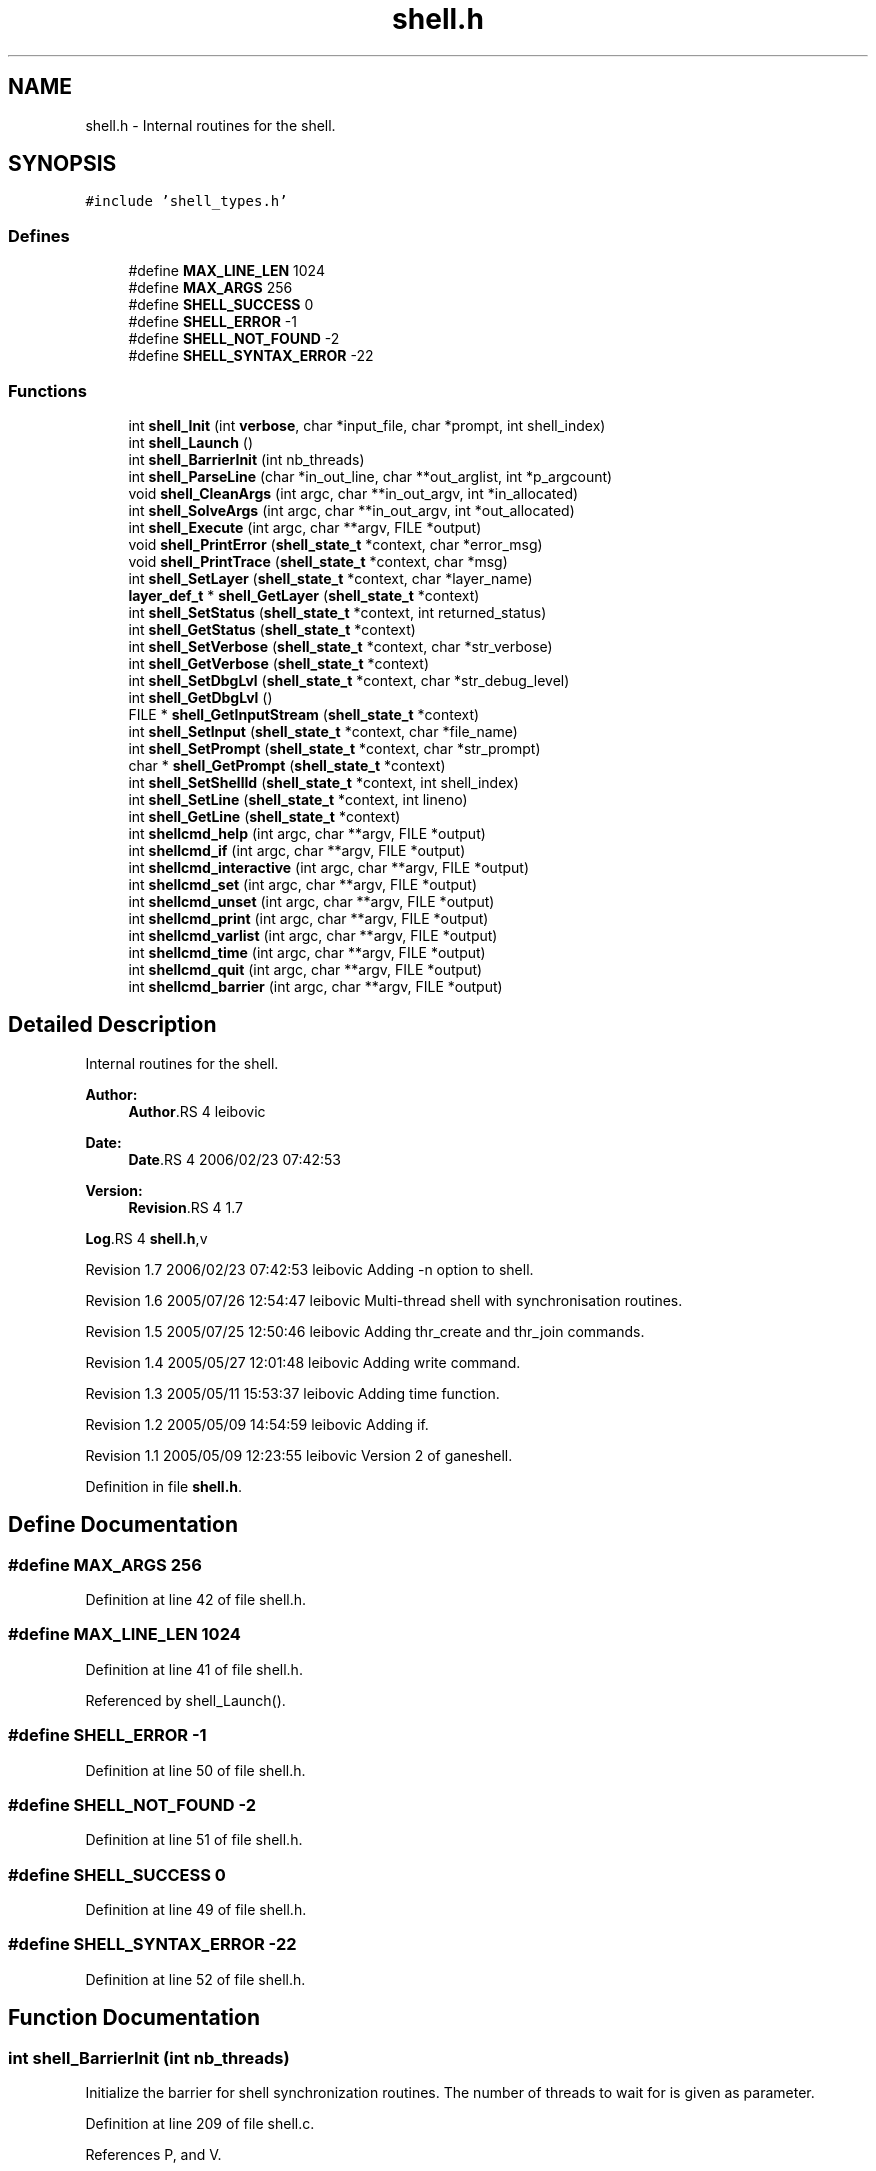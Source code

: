 .TH "shell.h" 3 "9 Apr 2008" "Version 0.1" "ganeshell" \" -*- nroff -*-
.ad l
.nh
.SH NAME
shell.h \- Internal routines for the shell. 
.SH SYNOPSIS
.br
.PP
\fC#include 'shell_types.h'\fP
.br

.SS "Defines"

.in +1c
.ti -1c
.RI "#define \fBMAX_LINE_LEN\fP   1024"
.br
.ti -1c
.RI "#define \fBMAX_ARGS\fP   256"
.br
.ti -1c
.RI "#define \fBSHELL_SUCCESS\fP   0"
.br
.ti -1c
.RI "#define \fBSHELL_ERROR\fP   -1"
.br
.ti -1c
.RI "#define \fBSHELL_NOT_FOUND\fP   -2"
.br
.ti -1c
.RI "#define \fBSHELL_SYNTAX_ERROR\fP   -22"
.br
.in -1c
.SS "Functions"

.in +1c
.ti -1c
.RI "int \fBshell_Init\fP (int \fBverbose\fP, char *input_file, char *prompt, int shell_index)"
.br
.ti -1c
.RI "int \fBshell_Launch\fP ()"
.br
.ti -1c
.RI "int \fBshell_BarrierInit\fP (int nb_threads)"
.br
.ti -1c
.RI "int \fBshell_ParseLine\fP (char *in_out_line, char **out_arglist, int *p_argcount)"
.br
.ti -1c
.RI "void \fBshell_CleanArgs\fP (int argc, char **in_out_argv, int *in_allocated)"
.br
.ti -1c
.RI "int \fBshell_SolveArgs\fP (int argc, char **in_out_argv, int *out_allocated)"
.br
.ti -1c
.RI "int \fBshell_Execute\fP (int argc, char **argv, FILE *output)"
.br
.ti -1c
.RI "void \fBshell_PrintError\fP (\fBshell_state_t\fP *context, char *error_msg)"
.br
.ti -1c
.RI "void \fBshell_PrintTrace\fP (\fBshell_state_t\fP *context, char *msg)"
.br
.ti -1c
.RI "int \fBshell_SetLayer\fP (\fBshell_state_t\fP *context, char *layer_name)"
.br
.ti -1c
.RI "\fBlayer_def_t\fP * \fBshell_GetLayer\fP (\fBshell_state_t\fP *context)"
.br
.ti -1c
.RI "int \fBshell_SetStatus\fP (\fBshell_state_t\fP *context, int returned_status)"
.br
.ti -1c
.RI "int \fBshell_GetStatus\fP (\fBshell_state_t\fP *context)"
.br
.ti -1c
.RI "int \fBshell_SetVerbose\fP (\fBshell_state_t\fP *context, char *str_verbose)"
.br
.ti -1c
.RI "int \fBshell_GetVerbose\fP (\fBshell_state_t\fP *context)"
.br
.ti -1c
.RI "int \fBshell_SetDbgLvl\fP (\fBshell_state_t\fP *context, char *str_debug_level)"
.br
.ti -1c
.RI "int \fBshell_GetDbgLvl\fP ()"
.br
.ti -1c
.RI "FILE * \fBshell_GetInputStream\fP (\fBshell_state_t\fP *context)"
.br
.ti -1c
.RI "int \fBshell_SetInput\fP (\fBshell_state_t\fP *context, char *file_name)"
.br
.ti -1c
.RI "int \fBshell_SetPrompt\fP (\fBshell_state_t\fP *context, char *str_prompt)"
.br
.ti -1c
.RI "char * \fBshell_GetPrompt\fP (\fBshell_state_t\fP *context)"
.br
.ti -1c
.RI "int \fBshell_SetShellId\fP (\fBshell_state_t\fP *context, int shell_index)"
.br
.ti -1c
.RI "int \fBshell_SetLine\fP (\fBshell_state_t\fP *context, int lineno)"
.br
.ti -1c
.RI "int \fBshell_GetLine\fP (\fBshell_state_t\fP *context)"
.br
.ti -1c
.RI "int \fBshellcmd_help\fP (int argc, char **argv, FILE *output)"
.br
.ti -1c
.RI "int \fBshellcmd_if\fP (int argc, char **argv, FILE *output)"
.br
.ti -1c
.RI "int \fBshellcmd_interactive\fP (int argc, char **argv, FILE *output)"
.br
.ti -1c
.RI "int \fBshellcmd_set\fP (int argc, char **argv, FILE *output)"
.br
.ti -1c
.RI "int \fBshellcmd_unset\fP (int argc, char **argv, FILE *output)"
.br
.ti -1c
.RI "int \fBshellcmd_print\fP (int argc, char **argv, FILE *output)"
.br
.ti -1c
.RI "int \fBshellcmd_varlist\fP (int argc, char **argv, FILE *output)"
.br
.ti -1c
.RI "int \fBshellcmd_time\fP (int argc, char **argv, FILE *output)"
.br
.ti -1c
.RI "int \fBshellcmd_quit\fP (int argc, char **argv, FILE *output)"
.br
.ti -1c
.RI "int \fBshellcmd_barrier\fP (int argc, char **argv, FILE *output)"
.br
.in -1c
.SH "Detailed Description"
.PP 
Internal routines for the shell. 

\fBAuthor:\fP
.RS 4
\fBAuthor\fP.RS 4
leibovic 
.RE
.PP
.RE
.PP
\fBDate:\fP
.RS 4
\fBDate\fP.RS 4
2006/02/23 07:42:53 
.RE
.PP
.RE
.PP
\fBVersion:\fP
.RS 4
\fBRevision\fP.RS 4
1.7 
.RE
.PP
.RE
.PP
\fBLog\fP.RS 4
\fBshell.h\fP,v 
.RE
.PP
Revision 1.7 2006/02/23 07:42:53 leibovic Adding -n option to shell.
.PP
Revision 1.6 2005/07/26 12:54:47 leibovic Multi-thread shell with synchronisation routines.
.PP
Revision 1.5 2005/07/25 12:50:46 leibovic Adding thr_create and thr_join commands.
.PP
Revision 1.4 2005/05/27 12:01:48 leibovic Adding write command.
.PP
Revision 1.3 2005/05/11 15:53:37 leibovic Adding time function.
.PP
Revision 1.2 2005/05/09 14:54:59 leibovic Adding if.
.PP
Revision 1.1 2005/05/09 12:23:55 leibovic Version 2 of ganeshell.
.PP
Definition in file \fBshell.h\fP.
.SH "Define Documentation"
.PP 
.SS "#define MAX_ARGS   256"
.PP
Definition at line 42 of file shell.h.
.SS "#define MAX_LINE_LEN   1024"
.PP
Definition at line 41 of file shell.h.
.PP
Referenced by shell_Launch().
.SS "#define SHELL_ERROR   -1"
.PP
Definition at line 50 of file shell.h.
.SS "#define SHELL_NOT_FOUND   -2"
.PP
Definition at line 51 of file shell.h.
.SS "#define SHELL_SUCCESS   0"
.PP
Definition at line 49 of file shell.h.
.SS "#define SHELL_SYNTAX_ERROR   -22"
.PP
Definition at line 52 of file shell.h.
.SH "Function Documentation"
.PP 
.SS "int shell_BarrierInit (int nb_threads)"
.PP
Initialize the barrier for shell synchronization routines. The number of threads to wait for is given as parameter. 
.PP
Definition at line 209 of file shell.c.
.PP
References P, and V.
.PP
Referenced by main().
.SS "void shell_CleanArgs (int argc, char ** in_out_argv, int * in_allocated)"
.PP
shell_CleanArgs: Free allocated arguments.
.PP
\fBParameters:\fP
.RS 4
\fIargc\fP The number of command line tokens. 
.br
\fIin_out_argv\fP The list of command line tokens (modified). 
.br
\fIin_allocated\fP Indicates which tokens must be freed. 
.RE
.PP

.PP
Definition at line 1090 of file shell.c.
.PP
Referenced by shell_Launch(), and shell_SolveArgs().
.SS "int shell_Execute (int argc, char ** argv, FILE * output)"
.PP
shell_Execute: Commands dispatcher.
.PP
\fBParameters:\fP
.RS 4
\fIargc\fP The number of arguments of this command. 
.br
\fIargv\fP The arguments for this command. 
.br
\fIoutput\fP The output stream of this command.
.RE
.PP
\fBReturns:\fP
.RS 4
The returned status of this command. 
.RE
.PP

.PP
Definition at line 1123 of file shell.c.
.PP
References command_def__::command_func, layer_def__::command_list, command_def__::command_name, layer_def_t, layer_def__::setlog_func, shell_GetDbgLvl(), shell_GetLayer(), shell_GetVerbose(), shell_PrintError(), shell_PrintTrace(), shell_state_t, and TRACEBUFFSIZE.
.PP
Referenced by shell_Launch(), shell_SolveArgs(), shellcmd_if(), and shellcmd_time().
.SS "int shell_GetDbgLvl ()"
.PP
shell_GetDbgLvl Get the special variable $DEBUG_LEVEL and $DBG_LVL (internal use). 
.PP
Referenced by shell_Execute().
.SS "FILE* shell_GetInputStream (\fBshell_state_t\fP * context)"
.PP
shell_GetInputStream Get the input stream for reading commands (internal use). 
.PP
Definition at line 1688 of file shell.c.
.PP
References shell_state__::input_stream, and shell_state_t.
.SS "\fBlayer_def_t\fP* shell_GetLayer (\fBshell_state_t\fP * context)"
.PP
shell_GetLayer: Retrieves the current active layer (internal use). 
.PP
Definition at line 1366 of file shell.c.
.PP
References shell_state__::layer, layer_def_t, and shell_state_t.
.PP
Referenced by shell_Execute(), and shellcmd_help().
.SS "int shell_GetLine (\fBshell_state_t\fP * context)"
.PP
shell_GetLine Get the special variable $LINE 
.PP
Definition at line 1790 of file shell.c.
.PP
References shell_state__::line, and shell_state_t.
.PP
Referenced by shell_Launch(), shell_PrintError(), and shell_PrintTrace().
.SS "char* shell_GetPrompt (\fBshell_state_t\fP * context)"
.PP
shell_GetPrompt Get the special variable $PROMPT 
.PP
Definition at line 1724 of file shell.c.
.PP
References get_var_value(), and shell_state_t.
.SS "int shell_GetStatus (\fBshell_state_t\fP * context)"
.PP
shell_GetStatus Get the special variables $? or $STATUS (internal use). 
.PP
Definition at line 1416 of file shell.c.
.PP
References shell_state_t, and shell_state__::status.
.SS "int shell_GetVerbose (\fBshell_state_t\fP * context)"
.PP
shell_GetVerbose Get the special variable $VERBOSE (internal use). 
.PP
Definition at line 1490 of file shell.c.
.PP
References shell_state_t, and shell_state__::verbose.
.PP
Referenced by shell_Execute(), shell_PrintTrace(), and shellcmd_varlist().
.SS "int shell_Init (int verbose, char * input_file, char * prompt, int shell_index)"
.PP
Initialize the shell. The command line for the shell is given as parameter. 
.PP
\fBParameters:\fP
.RS 4
\fIinput_file\fP the file to read from (NULL if stdin). 
.RE
.PP

.PP
Definition at line 358 of file shell.c.
.PP
References NULL, shell_SetDbgLvl(), shell_SetInput(), shell_SetPrompt(), shell_SetShellId(), shell_SetVerbose(), shell_state_t, and verbose.
.PP
Referenced by LaunchShell(), and main().
.SS "int shell_Launch ()"
.PP
Run the interpreter. 
.PP
Definition at line 473 of file shell.c.
.PP
References shell_state__::input_stream, shell_state__::interactive, MAX_LINE_LEN, shell_CleanArgs(), shell_Execute(), shell_GetLine(), shell_ParseLine(), shell_SetLine(), shell_SetStatus(), shell_SolveArgs(), and shell_state_t.
.PP
Referenced by LaunchShell(), and main().
.SS "int shell_ParseLine (char * in_out_line, char ** out_arglist, int * p_argcount)"
.PP
shell_ParseLine: Extract an arglist from a command line.
.PP
\fBParameters:\fP
.RS 4
\fIin_out_line\fP The command line (modified). 
.br
\fIout_arglist\fP The list of command line tokens. 
.br
\fIp_argcount\fP The number of command line tokens.
.RE
.PP
\fBReturns:\fP
.RS 4
0 if no errors. 
.RE
.PP

.PP
Definition at line 695 of file shell.c.
.PP
Referenced by shell_Launch(), and shell_SolveArgs().
.SS "void shell_PrintError (\fBshell_state_t\fP * context, char * error_msg)"
.PP
shell_PrintError: Prints an error. 
.PP
Definition at line 1257 of file shell.c.
.PP
References get_var_value(), shell_GetLine(), and shell_state_t.
.PP
Referenced by shell_Execute(), shell_SetDbgLvl(), shell_SetInput(), shell_SetLayer(), shell_SetLine(), shell_SetPrompt(), shell_SetShellId(), shell_SetStatus(), shell_SetVerbose(), shell_SolveArgs(), shellcmd_barrier(), shellcmd_help(), shellcmd_interactive(), shellcmd_quit(), shellcmd_set(), shellcmd_unset(), and shellcmd_varlist().
.SS "void shell_PrintTrace (\fBshell_state_t\fP * context, char * msg)"
.PP
shell_PrintTrace: Prints a verbose trace. 
.PP
Definition at line 1275 of file shell.c.
.PP
References get_var_value(), shell_GetLine(), shell_GetVerbose(), and shell_state_t.
.PP
Referenced by shell_Execute(), shell_SetInput(), and shell_SetLayer().
.SS "int shell_SetDbgLvl (\fBshell_state_t\fP * context, char * str_debug_level)"
.PP
shell_SetDbgLvl Set the special variables $DEBUG_LEVEL and $DBG_LVL 
.PP
Definition at line 1500 of file shell.c.
.PP
References shell_state__::debug_level, set_var_value(), shell_PrintError(), shell_state_t, and TRACEBUFFSIZE.
.PP
Referenced by shell_Init(), and shellcmd_set().
.SS "int shell_SetInput (\fBshell_state_t\fP * context, char * file_name)"
.PP
shell_SetInput Set the input for reading commands and set the value of $INPUT and $INTERACTIVE.
.PP
\fBParameters:\fP
.RS 4
\fIfile_name:\fP a script file or NULL for reading from stdin. 
.RE
.PP

.PP
Definition at line 1573 of file shell.c.
.PP
References shell_state__::input_stream, shell_state__::interactive, set_var_value(), shell_PrintError(), shell_PrintTrace(), shell_SetLine(), shell_state_t, and TRACEBUFFSIZE.
.PP
Referenced by shell_Init(), shellcmd_interactive(), and shellcmd_set().
.SS "int shell_SetLayer (\fBshell_state_t\fP * context, char * layer_name)"
.PP
shell_SetLayer: Set the current active layer. 
.PP
\fBReturns:\fP
.RS 4
0 if OK. else, an error code. 
.RE
.PP

.PP
Definition at line 1306 of file shell.c.
.PP
References shell_state__::layer, layer_def_t, layer_def__::layer_name, set_var_value(), shell_PrintError(), shell_PrintTrace(), shell_state_t, and TRACEBUFFSIZE.
.PP
Referenced by shellcmd_set().
.SS "int shell_SetLine (\fBshell_state_t\fP * context, int lineno)"
.PP
shell_SetLine Set the special variable $LINE 
.PP
Definition at line 1761 of file shell.c.
.PP
References shell_state__::line, set_var_value(), shell_PrintError(), shell_state_t, and TRACEBUFFSIZE.
.PP
Referenced by shell_Launch(), and shell_SetInput().
.SS "int shell_SetPrompt (\fBshell_state_t\fP * context, char * str_prompt)"
.PP
shell_SetPrompt Set the special variable $PROMPT 
.PP
Definition at line 1703 of file shell.c.
.PP
References set_var_value(), shell_PrintError(), shell_state_t, and TRACEBUFFSIZE.
.PP
Referenced by shell_Init(), and shellcmd_set().
.SS "int shell_SetShellId (\fBshell_state_t\fP * context, int shell_index)"
.PP
shell_SetShellId Set the special variable $SHELLID 
.PP
Definition at line 1735 of file shell.c.
.PP
References set_var_value(), shell_PrintError(), shell_state_t, and TRACEBUFFSIZE.
.PP
Referenced by shell_Init().
.SS "int shell_SetStatus (\fBshell_state_t\fP * context, int returned_status)"
.PP
shell_SetStatus Set the special variables $? and $STATUS. 
.PP
Definition at line 1378 of file shell.c.
.PP
References set_var_value(), shell_PrintError(), shell_state_t, shell_state__::status, and TRACEBUFFSIZE.
.PP
Referenced by shell_Launch(), shell_SolveArgs(), and shellcmd_set().
.SS "int shell_SetVerbose (\fBshell_state_t\fP * context, char * str_verbose)"
.PP
shell_SetVerbose Set the special variable $VERBOSE. 
.PP
Definition at line 1426 of file shell.c.
.PP
References set_var_value(), shell_PrintError(), shell_state_t, TRACEBUFFSIZE, and shell_state__::verbose.
.PP
Referenced by shell_Init(), and shellcmd_set().
.SS "int shell_SolveArgs (int argc, char ** in_out_argv, int * out_allocated)"
.PP
shell_SolveArgs: Interprets arguments if they are vars or commands.
.PP
\fBParameters:\fP
.RS 4
\fIargc\fP The number of command line tokens. 
.br
\fIin_out_argv\fP The list of command line tokens (modified). 
.br
\fIout_allocated\fP Indicates which tokens must be freed.
.RE
.PP
\fBReturns:\fP
.RS 4
0 if no errors. 
.RE
.PP

.PP
Definition at line 804 of file shell.c.
.PP
References get_var_value(), MAX_OUTPUT_LEN, shell_CleanArgs(), shell_Execute(), shell_ParseLine(), shell_PrintError(), shell_SetStatus(), shell_state_t, and TRACEBUFFSIZE.
.PP
Referenced by shell_Launch().
.SS "int shellcmd_barrier (int argc, char ** argv, FILE * output)"
.PP
Definition at line 2306 of file shell.c.
.PP
References shell_PrintError(), and TRACEBUFFSIZE.
.SS "int shellcmd_help (int argc, char ** argv, FILE * output)"
.PP
Definition at line 1802 of file shell.c.
.PP
References command_def__::command_help, layer_def__::command_list, command_def__::command_name, layer_def_t, layer_def__::layer_name, shell_GetLayer(), shell_PrintError(), and TRACEBUFFSIZE.
.SS "int shellcmd_if (int argc, char ** argv, FILE * output)"
.PP
Definition at line 1879 of file shell.c.
.PP
References shell_Execute().
.SS "int shellcmd_interactive (int argc, char ** argv, FILE * output)"
.PP
Definition at line 1973 of file shell.c.
.PP
References NULL, shell_PrintError(), shell_SetInput(), and TRACEBUFFSIZE.
.SS "int shellcmd_print (int argc, char ** argv, FILE * output)"
.PP
Definition at line 2179 of file shell.c.
.SS "int shellcmd_quit (int argc, char ** argv, FILE * output)"
.PP
Definition at line 2278 of file shell.c.
.PP
References shell_PrintError(), and TRACEBUFFSIZE.
.SS "int shellcmd_set (int argc, char ** argv, FILE * output)"
.PP
Definition at line 2003 of file shell.c.
.PP
References concat(), is_authorized_varname(), MAX_OUTPUT_LEN, my_atoi(), set_var_value(), shell_PrintError(), shell_SetDbgLvl(), shell_SetInput(), shell_SetLayer(), shell_SetPrompt(), shell_SetStatus(), shell_SetVerbose(), and TRACEBUFFSIZE.
.SS "int shellcmd_time (int argc, char ** argv, FILE * output)"
.PP
Definition at line 2231 of file shell.c.
.PP
References NULL, print_timeval, shell_Execute(), and time_diff().
.SS "int shellcmd_unset (int argc, char ** argv, FILE * output)"
.PP
Definition at line 2115 of file shell.c.
.PP
References free_var(), shell_PrintError(), and TRACEBUFFSIZE.
.SS "int shellcmd_varlist (int argc, char ** argv, FILE * output)"
.PP
Definition at line 2201 of file shell.c.
.PP
References print_varlist(), shell_GetVerbose(), shell_PrintError(), and TRACEBUFFSIZE.
.SH "Author"
.PP 
Generated automatically by Doxygen for ganeshell from the source code.
